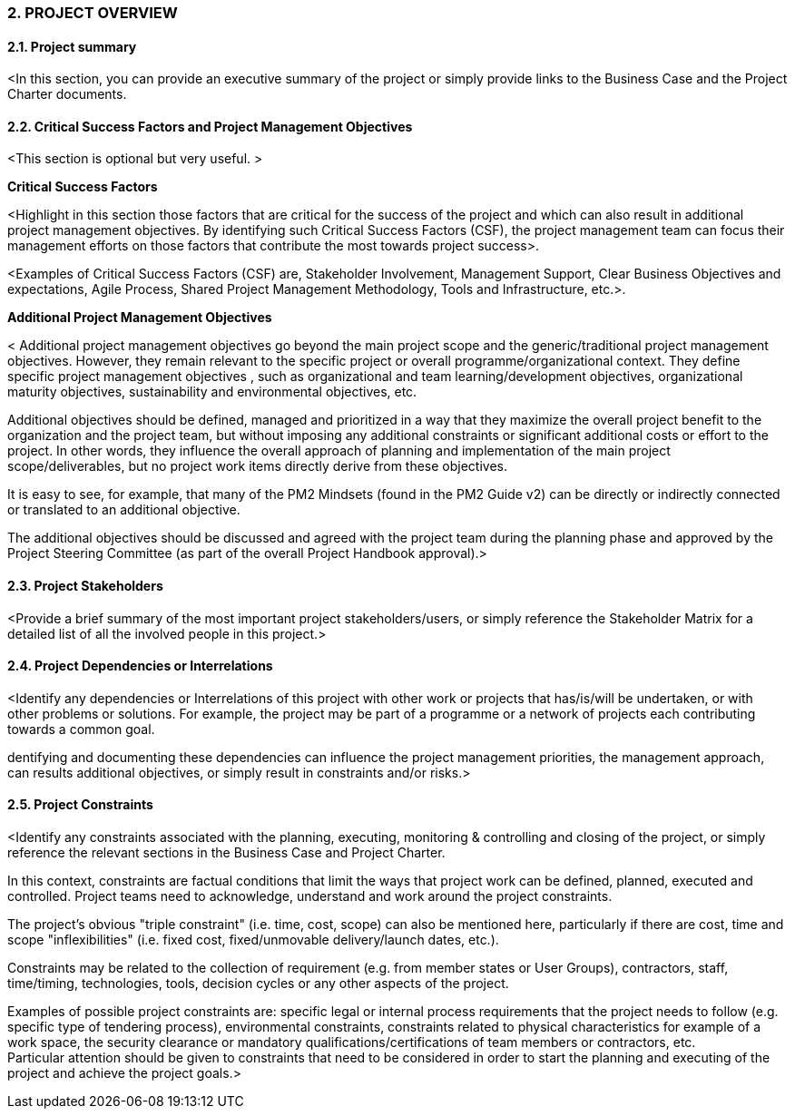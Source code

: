 === 2. PROJECT OVERVIEW
==== 2.1. Project summary
[aqua]#<In this section, you can provide an executive summary of the project or simply provide links to the Business Case and the Project Charter documents.#

==== 2.2. Critical Success Factors and Project Management Objectives
[aqua]#<This section is# [aqua underline]#optional but very useful.# [aqua]#>#

*Critical Success Factors*

[aqua]#<Highlight in this section those factors that are critical for the success of the project and which can also result in additional project management objectives. By identifying such Critical Success Factors (CSF), the project management team can focus their management efforts on those factors that contribute the most towards project success>.# +

[aqua]#<Examples# [red]#of Critical Success Factors (CSF)#  [aqua]#are, Stakeholder Involvement, Management Support, Clear Business Objectives and expectations, Agile Process, Shared Project Management Methodology, Tools and Infrastructure, etc.>.#

*Additional Project Management Objectives*

[aqua]#< Additional project management objectives go beyond the main project scope and the generic/traditional project management objectives. However, they remain relevant to the specific project or overall programme/organizational context. They define specific# [aqua underline]#project management objectives# [aqua]#, such as organizational and team learning/development objectives, organizational maturity objectives, sustainability and environmental objectives, etc.# +

[aqua]#Additional objectives should be defined, managed and prioritized in a way that they maximize the overall project benefit to the organization and the project team, but without imposing any additional constraints or significant additional costs or effort to the project. In other words, they influence the overall approach of planning and implementation of the main project scope/deliverables, but no project work items directly derive from these objectives.# +

[aqua]#It is easy to see, for example, that many of the PM2 Mindsets (found in the PM2 Guide v2) can be directly or indirectly connected or translated to an additional objective.# +

[aqua]#The additional objectives should be discussed and agreed with the project team during the planning phase and approved by the Project Steering Committee (as part of the overall Project Handbook approval).>#

==== 2.3. Project Stakeholders
[aqua]#<Provide a brief summary of the most important project stakeholders/users, or simply reference the Stakeholder Matrix for a detailed list of all the involved people in this project.>#

==== 2.4. Project Dependencies or Interrelations
[aqua]#<Identify any dependencies or Interrelations of this project with other work or projects that has/is/will be undertaken, or with other problems or solutions. For example, the project may be part of a programme or a network of projects each contributing towards a common goal.# +

[aqua]#dentifying and documenting these dependencies can influence the project management priorities, the management approach, can results additional objectives, or simply result in constraints and/or risks.>#

==== 2.5. Project Constraints
[aqua]#<Identify any constraints associated with the planning, executing, monitoring & controlling and closing of the project, or simply reference the relevant sections in the Business Case and Project Charter.# +

[aqua]#In this context, constraints are factual conditions that limit the ways that project work can be defined, planned, executed and controlled. Project teams need to acknowledge, understand and work around the project constraints.# +

[aqua]#The project's obvious "triple constraint" (i.e. time, cost, scope) can also be mentioned here, particularly if there are cost, time and scope "inflexibilities" (i.e. fixed cost, fixed/unmovable delivery/launch dates, etc.).# +

[aqua]#Constraints may be related to the collection of requirement (e.g. from member states or User Groups), contractors, staff, time/timing, technologies, tools, decision cycles or any other aspects of the project.# +

[aqua]#Examples of possible project constraints are: specific legal or internal process requirements that the project needs to follow (e.g. specific type of tendering process), environmental constraints, constraints related to physical characteristics for example of a work space, the security clearance or mandatory qualifications/certifications of team members or contractors, etc.# +
[aqua]#Particular attention should be given to constraints that need to be considered in order to start the planning and executing of the project and achieve the project goals.>#
